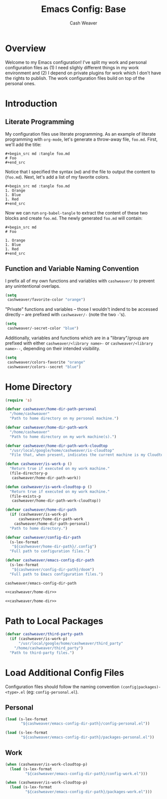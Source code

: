 #+title: Emacs Config: Base
#+author: Cash Weaver
#+email: cashbweaver@gmail.com
#+STARTUP: overview

* Overview

Welcome to my Emacs configuration! I've split my work and personal configuration files as (1) I need slighly different things in my work environment and (2) I depend on private plugins for work which I don't have the rights to publish. The work configuration files build on top of the personal ones.

* Introduction
** Literate Programming

My configuration files use literate programming. As an example of literate programming with =org-mode=, let's generate a throw-away file, =foo.md=. First, we'll add the title:

#+begin_example
,#+begin_src md :tangle foo.md
# Foo
,#+end_src
#+end_example

Notice that I specified the syntax (=md=) and the file to output the content to (=foo.md=). Next, let's add a list of my favorite colors.

#+begin_example
,#+begin_src md :tangle foo.md
1. Orange
1. Blue
1. Red
,#+end_src
#+end_example

Now we can run =org-babel-tangle= to extract the content of these two blocks and create =foo.md=. The newly generated =foo.md= will contain:

#+begin_example
,#+begin_src md
# Foo

1. Orange
1. Blue
1. Red
,#+end_src
#+end_example

** Function and Variable Naming Convention

I prefix all of my own functions and variables with =cashweaver/= to prevent any unintentional overlaps.

#+begin_src emacs-lisp
(setq
 cashweaver/favorite-color "orange")
#+end_src

"Private" functions and variables -- those I wouldn't indend to be accessed directly -- are prefixed with =cashweaver/-= (note the two =-='s).

#+begin_src emacs-lisp
(setq
 cashweaver/-secret-color "blue")
#+end_src

Additionally, variables and functions which are in a "library"/group are prefixed with either =cashweaver/<library name>-= or =cashweaver/<library name>--=, depending on their intended visibility.

#+begin_src emacs-lisp
(setq
 cashweaver/colors-favorite "orange"
 cashweaver/colors--secret "blue")
#+end_src

* Home Directory

#+name: cashweaver/home-dir
#+begin_src emacs-lisp
(require 's)

(defvar cashweaver/home-dir-path-personal
  "/home/cashweaver"
  "Path to home directory on my personal machine.")

(defvar cashweaver/home-dir-path-work
  "/home/cashweaver"
  "Path to home directory on my work machine(s).")

(defvar cashweaver/home-dir-path-work-cloudtop
  "/usr/local/google/home/cashweaver/is-cloudtop"
  "File that, when present, indicates the current machine is my Cloudtop instance.")

(defun cashweaver/is-work-p ()
  "Return true if executed on my work machine."
  (file-directory-p
   cashweaver/home-dir-path-work))

(defun cashweaver/is-work-cloudtop-p ()
  "Return true if executed on my work machine."
  (file-exists-p
   cashweaver/home-dir-path-work-cloudtop))

(defvar cashweaver/home-dir-path
  (if (cashweaver/is-work-p)
      cashweaver/home-dir-path-work
    cashweaver/home-dir-path-personal)
  "Path to home directory.")

(defvar cashweaver/config-dir-path
  (s-lex-format
   "${cashweaver/home-dir-path}/.config")
  "Full path to configuration files.")

(defvar cashweaver/emacs-config-dir-path
  (s-lex-format
   "${cashweaver/config-dir-path}/doom")
  "Full path to Emacs configuration files.")
#+end_src

#+RESULTS: cashweaver/home-dir
: cashweaver/emacs-config-dir-path

#+begin_src emacs-lisp :tangle config.el :noweb no-export
<<cashweaver/home-dir>>
#+end_src

#+begin_src emacs-lisp :tangle packages.el :noweb no-export
<<cashweaver/home-dir>>
#+end_src

* Path to Local Packages

#+begin_src emacs-lisp :tangle packages.el
(defvar cashweaver/third-party-path
  (if (cashweaver/is-work-p)
      "/usr/local/google/home/cashweaver/third_party"
    "/home/cashweaver/third_party")
  "Path to third-party files.")
#+end_src

* Load Additional Config Files

Configuration files should follow the naming convention =(config|packages)-<type>.el= (eg: =config-personal.el=).

** Personal

#+begin_src emacs-lisp :tangle config.el :noweb no-export
(load (s-lex-format
       "${cashweaver/emacs-config-dir-path}/config-personal.el"))
#+end_src

#+begin_src emacs-lisp :tangle packages.el :noweb no-export
(load (s-lex-format
       "${cashweaver/emacs-config-dir-path}/packages-personal.el"))
#+end_src

** Work

#+begin_src emacs-lisp :tangle config.el :noweb no-export
(when (cashweaver/is-work-cloudtop-p)
  (load (s-lex-format
         "${cashweaver/emacs-config-dir-path}/config-work.el")))
#+end_src

#+begin_src emacs-lisp :tangle packages.el :noweb no-export
(when (cashweaver/is-work-cloudtop-p)
  (load (s-lex-format
         "${cashweaver/emacs-config-dir-path}/packages-work.el")))
#+end_src
